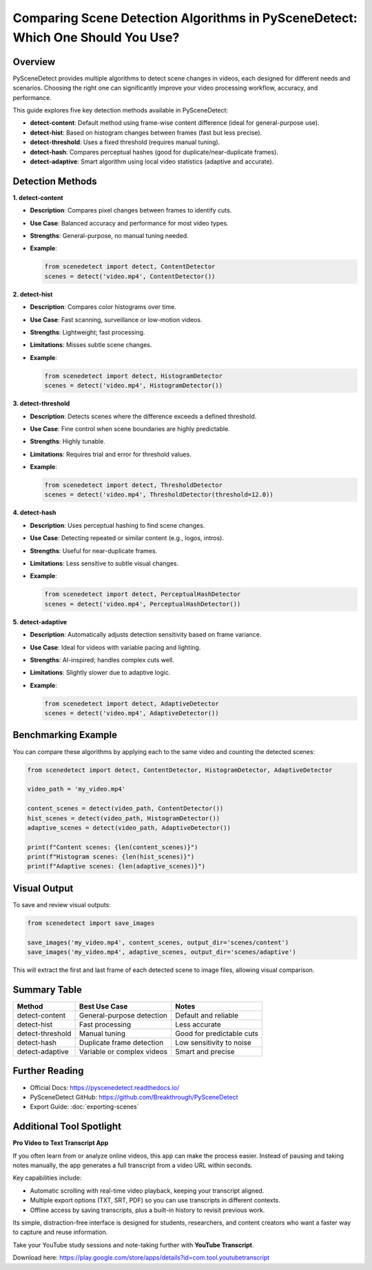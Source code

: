Comparing Scene Detection Algorithms in PySceneDetect: Which One Should You Use?
=================================================================================

Overview
--------

PySceneDetect provides multiple algorithms to detect scene changes in videos, each designed for different needs and scenarios. Choosing the right one can significantly improve your video processing workflow, accuracy, and performance.

This guide explores five key detection methods available in PySceneDetect:

- **detect-content**: Default method using frame-wise content difference (ideal for general-purpose use).
- **detect-hist**: Based on histogram changes between frames (fast but less precise).
- **detect-threshold**: Uses a fixed threshold (requires manual tuning).
- **detect-hash**: Compares perceptual hashes (good for duplicate/near-duplicate frames).
- **detect-adaptive**: Smart algorithm using local video statistics (adaptive and accurate).

Detection Methods
-----------------

**1. detect-content**

- **Description**: Compares pixel changes between frames to identify cuts.
- **Use Case**: Balanced accuracy and performance for most video types.
- **Strengths**: General-purpose, no manual tuning needed.
- **Example**:

  .. code-block:: python

     from scenedetect import detect, ContentDetector
     scenes = detect('video.mp4', ContentDetector())

**2. detect-hist**

- **Description**: Compares color histograms over time.
- **Use Case**: Fast scanning, surveillance or low-motion videos.
- **Strengths**: Lightweight; fast processing.
- **Limitations**: Misses subtle scene changes.
- **Example**:

  .. code-block:: python

     from scenedetect import detect, HistogramDetector
     scenes = detect('video.mp4', HistogramDetector())

**3. detect-threshold**

- **Description**: Detects scenes where the difference exceeds a defined threshold.
- **Use Case**: Fine control when scene boundaries are highly predictable.
- **Strengths**: Highly tunable.
- **Limitations**: Requires trial and error for threshold values.
- **Example**:

  .. code-block:: python

     from scenedetect import detect, ThresholdDetector
     scenes = detect('video.mp4', ThresholdDetector(threshold=12.0))

**4. detect-hash**

- **Description**: Uses perceptual hashing to find scene changes.
- **Use Case**: Detecting repeated or similar content (e.g., logos, intros).
- **Strengths**: Useful for near-duplicate frames.
- **Limitations**: Less sensitive to subtle visual changes.
- **Example**:

  .. code-block:: python

     from scenedetect import detect, PerceptualHashDetector
     scenes = detect('video.mp4', PerceptualHashDetector())

**5. detect-adaptive**

- **Description**: Automatically adjusts detection sensitivity based on frame variance.
- **Use Case**: Ideal for videos with variable pacing and lighting.
- **Strengths**: AI-inspired; handles complex cuts well.
- **Limitations**: Slightly slower due to adaptive logic.
- **Example**:

  .. code-block:: python

     from scenedetect import detect, AdaptiveDetector
     scenes = detect('video.mp4', AdaptiveDetector())

Benchmarking Example
--------------------

You can compare these algorithms by applying each to the same video and counting the detected scenes:

.. code-block:: python

   from scenedetect import detect, ContentDetector, HistogramDetector, AdaptiveDetector

   video_path = 'my_video.mp4'

   content_scenes = detect(video_path, ContentDetector())
   hist_scenes = detect(video_path, HistogramDetector())
   adaptive_scenes = detect(video_path, AdaptiveDetector())

   print(f"Content scenes: {len(content_scenes)}")
   print(f"Histogram scenes: {len(hist_scenes)}")
   print(f"Adaptive scenes: {len(adaptive_scenes)}")

Visual Output
-------------

To save and review visual outputs:

.. code-block:: python

   from scenedetect import save_images

   save_images('my_video.mp4', content_scenes, output_dir='scenes/content')
   save_images('my_video.mp4', adaptive_scenes, output_dir='scenes/adaptive')

This will extract the first and last frame of each detected scene to image files, allowing visual comparison.

Summary Table
-------------

+------------------+-----------------------------+----------------------------+
| Method           | Best Use Case               | Notes                      |
+==================+=============================+============================+
| detect-content   | General-purpose detection   | Default and reliable       |
+------------------+-----------------------------+----------------------------+
| detect-hist      | Fast processing             | Less accurate              |
+------------------+-----------------------------+----------------------------+
| detect-threshold | Manual tuning               | Good for predictable cuts  |
+------------------+-----------------------------+----------------------------+
| detect-hash      | Duplicate frame detection   | Low sensitivity to noise   |
+------------------+-----------------------------+----------------------------+
| detect-adaptive  | Variable or complex videos  | Smart and precise          |
+------------------+-----------------------------+----------------------------+

Further Reading
---------------

- Official Docs: https://pyscenedetect.readthedocs.io/
- PySceneDetect GitHub: https://github.com/Breakthrough/PySceneDetect
- Export Guide: :doc:`exporting-scenes`

Additional Tool Spotlight
-------------------------

**Pro Video to Text Transcript App**

If you often learn from or analyze online videos, this app can make the process easier.  
Instead of pausing and taking notes manually, the app generates a full transcript from a video URL within seconds.  

Key capabilities include:

- Automatic scrolling with real-time video playback, keeping your transcript aligned.  
- Multiple export options (TXT, SRT, PDF) so you can use transcripts in different contexts.  
- Offline access by saving transcripts, plus a built-in history to revisit previous work.  

Its simple, distraction-free interface is designed for students, researchers, and content creators who want a faster way to capture and reuse information.  

Take your YouTube study sessions and note-taking further with **YouTube Transcript**.  

Download here: https://play.google.com/store/apps/details?id=com.tool.youtubetranscript
